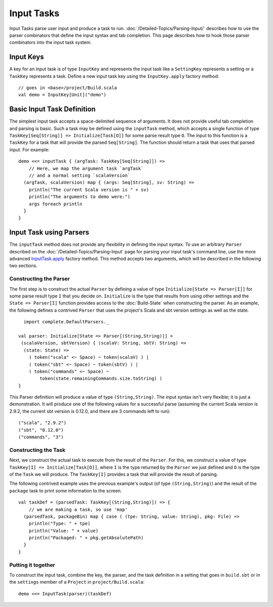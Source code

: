 ===========
Input Tasks
===========

Input Tasks parse user input and produce a task to run.
:doc:`/Detailed-Topics/Parsing-Input/` describes how to use the parser
combinators that define the input syntax and tab completion. This page
describes how to hook those parser combinators into the input task
system.

Input Keys
==========

A key for an input task is of type ``InputKey`` and represents the input
task like a ``SettingKey`` represents a setting or a ``TaskKey``
represents a task. Define a new input task key using the
``InputKey.apply`` factory method:

::

      // goes in <base>/project/Build.scala
      val demo = InputKey[Unit]("demo")

Basic Input Task Definition
===========================

The simplest input task accepts a space-delimited sequence of arguments.
It does not provide useful tab completion and parsing is basic. Such a
task may be defined using the ``inputTask`` method, which accepts a
single function of type ``TaskKey[Seq[String]] => Initialize[Task[O]]``
for some parse result type ``O``. The input to this function is a
``TaskKey`` for a task that will provide the parsed ``Seq[String]``. The
function should return a task that uses that parsed input. For example:

::

    demo <<= inputTask { (argTask: TaskKey[Seq[String]]) =>
        // Here, we map the argument task `argTask`
        // and a normal setting `scalaVersion`
      (argTask, scalaVersion) map { (args: Seq[String], sv: String) =>
        println("The current Scala version is " + sv)
        println("The arguments to demo were:")
        args foreach println
      }
    }

Input Task using Parsers
========================

The ``inputTask`` method does not provide any flexibility in defining
the input syntax. To use an arbitrary ``Parser`` described on the
:doc:`/Detailed-Topics/Parsing-Input` page for parsing your input
task's command line, use the more advanced
`InputTask.apply <../../api/sbt/InputTask$.html>`_ factory method. This
method accepts two arguments, which will be described in the following
two sections.

Constructing the Parser
-----------------------

The first step is to construct the actual ``Parser`` by defining a value
of type ``Initialize[State => Parser[I]]`` for some parse result type
``I`` that you decide on. ``Initialize`` is the type that results from
using other settings and the ``State => Parser[I]`` function provides
access to the :doc:`Build-State` when constructing the parser. As an
example, the following defines a contrived ``Parser`` that uses the
project's Scala and sbt version settings as well as the state.

::

      import complete.DefaultParsers._

    val parser: Initialize[State => Parser[(String,String)]] =
     (scalaVersion, sbtVersion) { (scalaV: String, sbtV: String) =>
      (state: State) =>
        ( token("scala" <~ Space) ~ token(scalaV) ) |
        ( token("sbt" <~ Space) ~ token(sbtV) ) |
        ( token("commands" <~ Space) ~
            token(state.remainingCommands.size.toString) )
    }

This Parser definition will produce a value of type ``(String,String)``.
The input syntax isn't very flexible; it is just a demonstration. It
will produce one of the following values for a successful parse
(assuming the current Scala version is 2.9.2, the current sbt version is
0.12.0, and there are 3 commands left to run):

::

    ("scala", "2.9.2")
    ("sbt", "0.12.0")
    ("commands", "3")

Constructing the Task
---------------------

Next, we construct the actual task to execute from the result of the
``Parser``. For this, we construct a value of type
``TaskKey[I] => Initialize[Task[O]]``, where ``I`` is the type returned
by the ``Parser`` we just defined and ``O`` is the type of the ``Task``
we will produce. The ``TaskKey[I]`` provides a task that will provide
the result of parsing.

The following contrived example uses the previous example's output (of
type ``(String,String)``) and the result of the ``package`` task to
print some information to the screen.

::

    val taskDef = (parsedTask: TaskKey[(String,String)]) => {
        // we are making a task, so use 'map'
      (parsedTask, packageBin) map { case ( (tpe: String, value: String), pkg: File) =>
        println("Type: " + tpe)
        println("Value: " + value)
        println("Packaged: " + pkg.getAbsolutePath)
      }
    }

Putting it together
-------------------

To construct the input task, combine the key, the parser, and the task
definition in a setting that goes in ``build.sbt`` or in the
``settings`` member of a ``Project`` in ``project/Build.scala``:

::

    demo <<= InputTask(parser)(taskDef)

